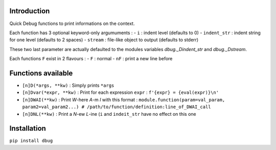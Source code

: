 Introduction
============

Quick Debug functions to print informations on the context.

Each function has 3 optional keyword-only argumuments :
- ``i`` : indent level (defaults to 0)
- ``indent_str`` : indent string for one level (defaults to 2 spaces)
- ``stream`` : file-like object to output (defaults to stderr)

These two last parameter are actually defaulted to the modules variables `dbug._Dindent_str` and `dbug._Dstream`.

Each functions ``F`` exist in 2 flavours :
- ``F`` : normal
- ``nF`` : print a new line before

Functions available
===================

- ``[n]D(*args, **kw)`` : Simply prints ``*args``
- ``[n]Dvar(*expr, **kw)`` : Print for each expression ``expr`` : ``f'{expr} = {eval(expr)}\n'``
- ``[n]DWAI(**kw)`` : Print *W*-here *A*-m *I* with this format : ``module.function(param=val_param, param2=val_param2...) # /path/to/function/definition:line_of_DWAI_call``
- ``[n]DNL(**kw)`` : Print a *N*-ew *L*-ine (``i`` and ``indeit_str`` have no effect on this one

Installation
============

``pip install dbug``


